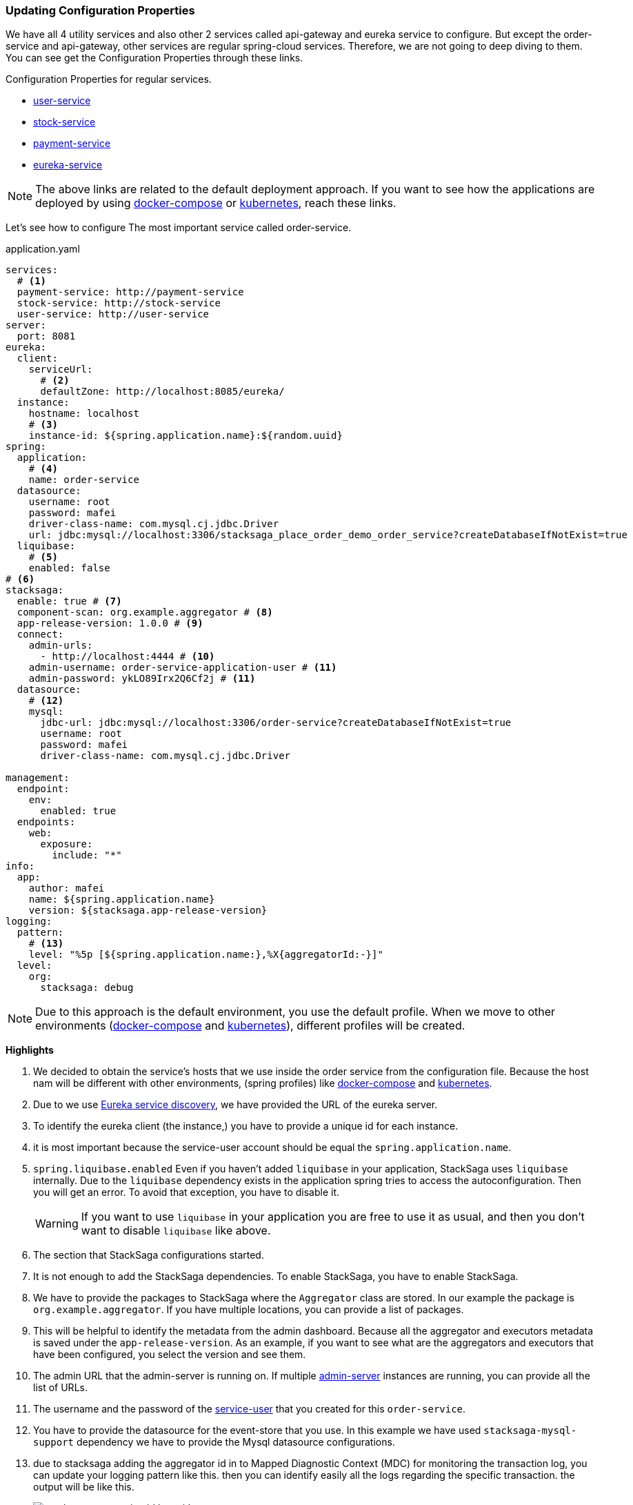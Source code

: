 === Updating Configuration Properties

We have all 4 utility services and also other 2 services called api-gateway and eureka service to configure.
But except the order-service and api-gateway, other services are regular spring-cloud services.
Therefore, we are not going to deep diving to them.
You can see get the Configuration Properties through these links.

.Configuration Properties for regular services.
* xref://[user-service]
* xref://[stock-service]
* xref://[payment-service]
* xref://[eureka-service]

NOTE: The above links are related to the default deployment approach.
If you want
to see
how the applications are deployed
by using xref://[docker-compose] or xref:quick-examples:migrating-to-k8s.adoc[kubernetes],
reach these links.

Let's see how to configure The most important service called order-service.

[source,yaml]
.application.yaml
----
services:
  # <1>
  payment-service: http://payment-service
  stock-service: http://stock-service
  user-service: http://user-service
server:
  port: 8081
eureka:
  client:
    serviceUrl:
      # <2>
      defaultZone: http://localhost:8085/eureka/
  instance:
    hostname: localhost
    # <3>
    instance-id: ${spring.application.name}:${random.uuid}
spring:
  application:
    # <4>
    name: order-service
  datasource:
    username: root
    password: mafei
    driver-class-name: com.mysql.cj.jdbc.Driver
    url: jdbc:mysql://localhost:3306/stacksaga_place_order_demo_order_service?createDatabaseIfNotExist=true
  liquibase:
    # <5>
    enabled: false
# <6>
stacksaga:
  enable: true # <7>
  component-scan: org.example.aggregator # <8>
  app-release-version: 1.0.0 # <9>
  connect:
    admin-urls:
      - http://localhost:4444 # <10>
    admin-username: order-service-application-user # <11>
    admin-password: ykLO89Irx2Q6Cf2j # <11>
  datasource:
    # <12>
    mysql:
      jdbc-url: jdbc:mysql://localhost:3306/order-service?createDatabaseIfNotExist=true
      username: root
      password: mafei
      driver-class-name: com.mysql.cj.jdbc.Driver

management:
  endpoint:
    env:
      enabled: true
  endpoints:
    web:
      exposure:
        include: "*"
info:
  app:
    author: mafei
    name: ${spring.application.name}
    version: ${stacksaga.app-release-version}
logging:
  pattern:
    # <13>
    level: "%5p [${spring.application.name:},%X{aggregatorId:-}]"
  level:
    org:
      stacksaga: debug
----

NOTE: Due to this approach is the default environment, you use the default profile.
When we move to other environments (xref:stackSaga-demo-with-docker-and-docker-compose.adoc[docker-compose] and xref:migrating-to-k8s.adoc[kubernetes]), different profiles will be created.

*Highlights*

<1> We decided to obtain the service's hosts that we use inside the order service from the configuration file.
Because the host nam will be different with other environments, (spring profiles) like xref:stackSaga-demo-with-docker-and-docker-compose.adoc[docker-compose] and xref:migrating-to-k8s.adoc[kubernetes].

<2> Due to we use xref://[Eureka service discovery], we have provided the URL of the eureka server.

<3> To identify the eureka client (the instance,) you have to provide a unique id for each instance.

<4> it is most important because the service-user account should be equal the `spring.application.name`.

<5> `spring.liquibase.enabled` Even if you haven't added `liquibase` in your application, StackSaga uses  `liquibase` internally.
Due to the `liquibase` dependency exists in the application spring tries to access the autoconfiguration.
Then you will get an error.
To avoid that exception, you have to disable it.
+
WARNING: If you want to use `liquibase` in your application you are free to use it as usual, and then you don't want to disable `liquibase` like above.

<6> The section that StackSaga configurations started.

<7> It is not enough to add the StackSaga dependencies.
To enable StackSaga, you have to enable StackSaga.

<8> We have to provide the packages to StackSaga where the `Aggregator` class are stored.
In our example the package is `org.example.aggregator`.
If you have multiple locations, you can provide a list of packages.

<9> This will be helpful to identify the metadata from the admin dashboard.
Because all the aggregator and executors metadata is saved under the `app-release-version`.
As an example, if you want to see what are the aggregators and executors that have been configured, you select the version and see them.

<10> The admin URL that the admin-server is running on.
If multiple xref://[admin-server] instances are running, you can provide all the list of URLs.
[[mentioning_service_user_credential]]
<11> The username and the password of the xref:admin:create_service_user.adoc[service-user] that you created for this `order-service`.

<12> You have to provide the datasource for the event-store that you use.
In this example we have used `stacksaga-mysql-support` dependency we have to provide the Mysql datasource configurations.

<13> due to stacksaga adding the aggregator id in to Mapped Diagnostic Context (MDC) for monitoring the transaction log, you can update your logging pattern like this.
then you can identify easily all the logs regarding the specific transaction.
the output will be like this.
+
image:stacksaga-transaction-id-log-with-pattern.png[]
+
`SA-1717265615759-382463295016275` is the transaction id of that particular transaction.

====
NOTE: If you are using spring tracing implementation, you can keep the log pattern like this

[source,shell]
----
%5p [${spring.application.name:},%X{traceId:-},%X{spanId:-},%X{aggregatorId:-}]
----

====

